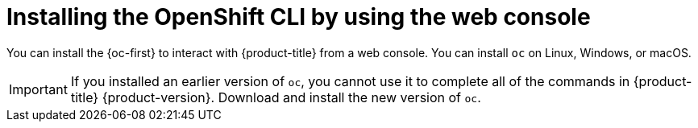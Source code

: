 ifeval::["{context}" == "updating-restricted-network-cluster"]
:restricted:
endif::[]

[id="cli-installing-cli-web-console_{context}"]
= Installing the OpenShift CLI by using the web console

You can install the {oc-first} to interact with {product-title} 
ifdef::openshift-rosa[]
(ROSA)
endif::openshift-rosa[]
ifdef::openshift-dedicated[]
clusters
endif::openshift-dedicated[]
from a web console. You can install `oc` on Linux, Windows, or macOS.

[IMPORTANT]
====
If you installed an earlier version of `oc`, you cannot use it to complete all
of the commands in 
ifndef::openshift-rosa[]
{product-title} {product-version}.
endif::openshift-rosa[]
ifdef::openshift-rosa[]
ROSA.
endif::openshift-rosa[]
Download and
install the new version of `oc`.
ifdef::restricted[]
If you are upgrading a cluster in a restricted network, install the `oc` version that you plan to upgrade to.
endif::restricted[]
====

ifeval::["{context}" == "updating-restricted-network-cluster"]
:!restricted:
endif::[]